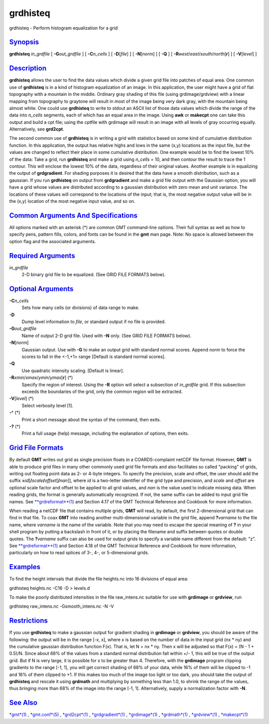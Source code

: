 *********
grdhisteq
*********


grdhisteq - Perform histogram equalization for a grid

`Synopsis <#toc1>`_
-------------------

**grdhisteq** *in\_grdfile* [ **-G**\ *out\_grdfile* ] [
**-C**\ *n\_cells* ] [ **-D**\ [*file*\ ] ] [ **-N**\ [*norm*\ ] ] [
**-Q** ] [ **-R**\ *west*/*east*/*south*/*north*\ [**r**\ ] ] [
**-V**\ [*level*\ ] ]

`Description <#toc2>`_
----------------------

**grdhisteq** allows the user to find the data values which divide a
given grid file into patches of equal area. One common use of
**grdhisteq** is in a kind of histogram equalization of an image. In
this application, the user might have a grid of flat topography with a
mountain in the middle. Ordinary gray shading of this file (using
grdimage/grdview) with a linear mapping from topography to graytone will
result in most of the image being very dark gray, with the mountain
being almost white. One could use **grdhisteq** to write to stdout an
ASCII list of those data values which divide the range of the data into
*n\_cells* segments, each of which has an equal area in the image. Using
**awk** or **makecpt** one can take this output and build a cpt file;
using the cptfile with grdimage will result in an image with all levels
of gray occurring equally. Alternatively, see **grd2cpt**.

The second common use of **grdhisteq** is in writing a grid with
statistics based on some kind of cumulative distribution function. In
this application, the output has relative highs and lows in the same
(x,y) locations as the input file, but the values are changed to reflect
their place in some cumulative distribution. One example would be to
find the lowest 10% of the data: Take a grid, run **grdhisteq** and make
a grid using *n\_cells* = 10, and then contour the result to trace the 1
contour. This will enclose the lowest 10% of the data, regardless of
their original values. Another example is in equalizing the output of
**grdgradient**. For shading purposes it is desired that the data have a
smooth distribution, such as a gaussian. If you run **grdhisteq** on
output from **grdgradient** and make a grid file output with the
Gaussian option, you will have a grid whose values are distributed
according to a gaussian distribution with zero mean and unit variance.
The locations of these values will correspond to the locations of the
input; that is, the most negative output value will be in the (x,y)
location of the most negative input value, and so on.

`Common Arguments And Specifications <#toc3>`_
----------------------------------------------

All options marked with an asterisk (\*) are common GMT command-line
options. Their full syntax as well as how to specify pens, pattern
fills, colors, and fonts can be found in the **gmt** man page. Note: No
space is allowed between the option flag and the associated arguments.

`Required Arguments <#toc4>`_
-----------------------------

*in\_grdfile*
    2-D binary grid file to be equalized. (See GRID FILE FORMATS below).

`Optional Arguments <#toc5>`_
-----------------------------

**-C**\ *n\_cells*
    Sets how many cells (or divisions) of data range to make.
**-D**
    Dump level information to *file*, or standard output if no file is
    provided.
**-G**\ *out\_grdfile*
    Name of output 2-D grid file. Used with **-N** only. (See GRID FILE
    FORMATS below).
**-N**\ [*norm*\ ]
    Gaussian output. Use with **-G** to make an output grid with
    standard normal scores. Append *norm* to force the scores to fall in
    the <-1,+1> range [Default is standard normal scores].
**-Q**
    Use quadratic intensity scaling. [Default is linear].
**-R**\ *xmin*/*xmax*/*ymin*/*ymax*\ [**r**\ ] (\*)
    Specify the region of interest. Using the **-R** option will select
    a subsection of *in\_grdfile* grid. If this subsection exceeds the
    boundaries of the grid, only the common region will be extracted.
**-V**\ [*level*\ ] (\*)
    Select verbosity level [1].
**-^** (\*)
    Print a short message about the syntax of the command, then exits.
**-?** (\*)
    Print a full usage (help) message, including the explanation of
    options, then exits.

`Grid File Formats <#toc6>`_
----------------------------

By default **GMT** writes out grid as single precision floats in a
COARDS-complaint netCDF file format. However, **GMT** is able to produce
grid files in many other commonly used grid file formats and also
facilitates so called "packing" of grids, writing out floating point
data as 2- or 4-byte integers. To specify the precision, scale and
offset, the user should add the suffix
**=**\ *id*\ [**/**\ *scale*\ **/**\ *offset*\ [**/**\ *nan*]], where
*id* is a two-letter identifier of the grid type and precision, and
*scale* and *offset* are optional scale factor and offset to be applied
to all grid values, and *nan* is the value used to indicate missing
data. When reading grids, the format is generally automatically
recognized. If not, the same suffix can be added to input grid file
names. See `**grdreformat**\ (1) <grdreformat.1.html>`_ and Section 4.17
of the GMT Technical Reference and Cookbook for more information.

When reading a netCDF file that contains multiple grids, **GMT** will
read, by default, the first 2-dimensional grid that can find in that
file. To coax **GMT** into reading another multi-dimensional variable in
the grid file, append **?**\ *varname* to the file name, where *varname*
is the name of the variable. Note that you may need to escape the
special meaning of **?** in your shell program by putting a backslash in
front of it, or by placing the filename and suffix between quotes or
double quotes. The **?**\ *varname* suffix can also be used for output
grids to specify a variable name different from the default: "z". See
`**grdreformat**\ (1) <grdreformat.1.html>`_ and Section 4.18 of the GMT
Technical Reference and Cookbook for more information, particularly on
how to read splices of 3-, 4-, or 5-dimensional grids.

`Examples <#toc7>`_
-------------------

To find the height intervals that divide the file heights.nc into 16
divisions of equal area:

grdhisteq heights.nc -C16 -D > levels.d

To make the poorly distributed intensities in the file raw\_intens.nc
suitable for use with **grdimage** or **grdview**, run

grdhisteq raw\_intens.nc -Gsmooth\_intens.nc -N -V

`Restrictions <#toc8>`_
-----------------------

If you use **grdhisteq** to make a gaussian output for gradient shading
in **grdimage** or **grdview**, you should be aware of the following:
the output will be in the range [-x, x], where x is based on the number
of data in the input grid (nx \* ny) and the cumulative gaussian
distribution function F(x). That is, let N = nx \* ny. Then x will be
adjusted so that F(x) = (N - 1 + 0.5)/N. Since about 68% of the values
from a standard normal distribution fall within +/- 1, this will be true
of the output grid. But if N is very large, it is possible for x to be
greater than 4. Therefore, with the **grdimage** program clipping
gradients to the range [-1, 1], you will get correct shading of 68% of
your data, while 16% of them will be clipped to -1 and 16% of them
clipped to +1. If this makes too much of the image too light or too
dark, you should take the output of **grdhisteq** and rescale it using
**grdmath** and multiplying by something less than 1.0, to shrink the
range of the values, thus bringing more than 68% of the image into the
range [-1, 1]. Alternatively, supply a normalization factor with **-N**.

`See Also <#toc9>`_
-------------------

`*gmt*\ (1) <gmt.1.html>`_ , `*gmt.conf*\ (5) <gmt.conf.5.html>`_ ,
`*grd2cpt*\ (1) <grd2cpt.1.html>`_ ,
`*grdgradient*\ (1) <grdgradient.1.html>`_ ,
`*grdimage*\ (1) <grdimage.1.html>`_ ,
`*grdmath*\ (1) <grdmath.1.html>`_ , `*grdview*\ (1) <grdview.1.html>`_
, `*makecpt*\ (1) <makecpt.1.html>`_

